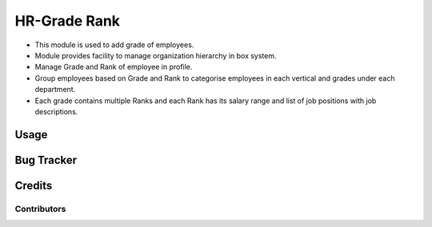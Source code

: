 ==================
HR-Grade Rank
==================

* This module is used to add grade of employees.
* Module provides facility to manage organization hierarchy in box system.
* Manage Grade and Rank of employee in profile.	
* Group employees based on Grade and Rank to categorise employees in each vertical and grades under each department. 
* Each grade contains multiple Ranks and each Rank has its salary range and list of job positions with job descriptions.
 
Usage
=====

Bug Tracker
===========

Credits
=======

Contributors
------------



